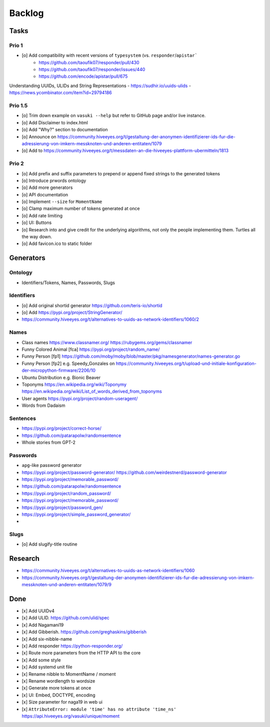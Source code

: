 #######
Backlog
#######


Tasks
=====

Prio 1
------
- [o] Add compatibility with recent versions of ``typesystem`` (vs. ``responder``/``apistar```
    - https://github.com/taoufik07/responder/pull/430
    - https://github.com/taoufik07/responder/issues/440
    - https://github.com/encode/apistar/pull/675

Understanding UUIDs, ULIDs and String Representations
- https://sudhir.io/uuids-ulids
- https://news.ycombinator.com/item?id=29794186

Prio 1.5
--------
- [o] Trim down example on ``vasuki --help`` but refer to
  GitHub page and/or live instance.
- [o] Add Disclaimer to index.html
- [o] Add "Why?" section to documentation
- [o] Announce on https://community.hiveeyes.org/t/gestaltung-der-anonymen-identifizierer-ids-fur-die-adressierung-von-imkern-messknoten-und-anderen-entitaten/1079
- [o] Add to https://community.hiveeyes.org/t/messdaten-an-die-hiveeyes-plattform-ubermitteln/1813

Prio 2
------
- [o] Add prefix and suffix parameters to prepend or append
  fixed strings to the generated tokens
- [o] Introduce prwords ontology
- [o] Add more generators
- [o] API documentation
- [o] Implement ``--size`` for ``MomentName``
- [o] Clamp maximum number of tokens generated at once
- [o] Add rate limiting
- [o] UI: Buttons
- [o] Research into and give credit for the underlying algorithms,
  not only the people implementing them. Turtles all the way down.
- [o] Add favicon.ico to static folder


Generators
==========

Ontology
--------
- Identifiers/Tokens, Names, Passwords, Slugs

Identifiers
-----------
- [o] Add original shortid generator
  https://github.com/teris-io/shortid
- [o] Add https://pypi.org/project/StringGenerator/
- https://community.hiveeyes.org/t/alternatives-to-uuids-as-network-identifiers/1060/2

Names
-----
- Class names
  https://www.classnamer.org/
  https://rubygems.org/gems/classnamer
- Funny Colored Animal [fca]
  https://pypi.org/project/random_name/
- Funny Person [fp1]
  https://github.com/moby/moby/blob/master/pkg/namesgenerator/names-generator.go
- Funny Person [fp2]
  e.g. Speedy_Gonzales on https://community.hiveeyes.org/t/upload-und-initiale-konfiguration-der-micropython-firmware/2206/10
- Ubuntu Distribution
  e.g. Bionic Beaver
- Toponyms
  https://en.wikipedia.org/wiki/Toponymy
  https://en.wikipedia.org/wiki/List_of_words_derived_from_toponyms
- User agents
  https://pypi.org/project/random-useragent/
- Words from Dadaism

Sentences
---------
- https://pypi.org/project/correct-horse/
- https://github.com/patarapolw/randomsentence
- Whole stories from GPT-2

Passwords
---------
- ``apg``-like password generator
- https://pypi.org/project/password-generator/
  https://github.com/weirdestnerd/password-generator
- https://pypi.org/project/memorable_password/
- https://github.com/patarapolw/randomsentence
- https://pypi.org/project/random_password/
- https://pypi.org/project/memorable_password/
- https://pypi.org/project/password_gen/
- https://pypi.org/project/simple_password_generator/
-

Slugs
-----
- [o] Add slugify-title routine



Research
========
- https://community.hiveeyes.org/t/alternatives-to-uuids-as-network-identifiers/1060
- https://community.hiveeyes.org/t/gestaltung-der-anonymen-identifizierer-ids-fur-die-adressierung-von-imkern-messknoten-und-anderen-entitaten/1079/9

Done
====
- [x] Add UUIDv4
- [x] Add ULID. https://github.com/ulid/spec
- [x] Add Nagamani19
- [x] Add Gibberish. https://github.com/greghaskins/gibberish
- [x] Add six-nibble-name
- [x] Add responder
  https://python-responder.org/
- [x] Route more parameters from the HTTP API to the core
- [x] Add some style
- [x] Add systemd unit file
- [x] Rename nibble to MomentName / moment
- [x] Rename wordlength to wordsize
- [x] Generate more tokens at once
- [x] UI: Embed, DOCTYPE, encoding
- [x] Size parameter for naga19 in web ui
- [x] ``AttributeError: module 'time' has no attribute 'time_ns'``
  https://api.hiveeyes.org/vasuki/unique/moment
